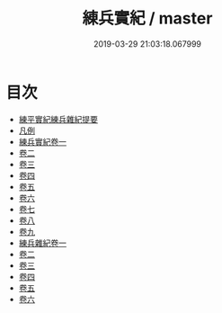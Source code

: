 #+TITLE: 練兵實紀 / master
#+DATE: 2019-03-29 21:03:18.067999
* 目次
 - [[file:KR3b0020_000.txt::000-1a][練平實紀練兵雜紀提要]]
 - [[file:KR3b0020_000.txt::000-3a][凡例]]
 - [[file:KR3b0020_001.txt::001-1a][練兵實紀卷一]]
 - [[file:KR3b0020_002.txt::002-1a][卷二]]
 - [[file:KR3b0020_003.txt::003-1a][卷三]]
 - [[file:KR3b0020_004.txt::004-1a][卷四]]
 - [[file:KR3b0020_005.txt::005-1a][卷五]]
 - [[file:KR3b0020_006.txt::006-1a][卷六]]
 - [[file:KR3b0020_007.txt::007-1a][卷七]]
 - [[file:KR3b0020_008.txt::008-1a][卷八]]
 - [[file:KR3b0020_009.txt::009-1a][卷九]]
 - [[file:KR3b0020_010.txt::010-1a][練兵雜紀卷一]]
 - [[file:KR3b0020_011.txt::011-1a][卷二]]
 - [[file:KR3b0020_012.txt::012-1a][卷三]]
 - [[file:KR3b0020_013.txt::013-1a][卷四]]
 - [[file:KR3b0020_014.txt::014-1a][卷五]]
 - [[file:KR3b0020_015.txt::015-1a][卷六]]
